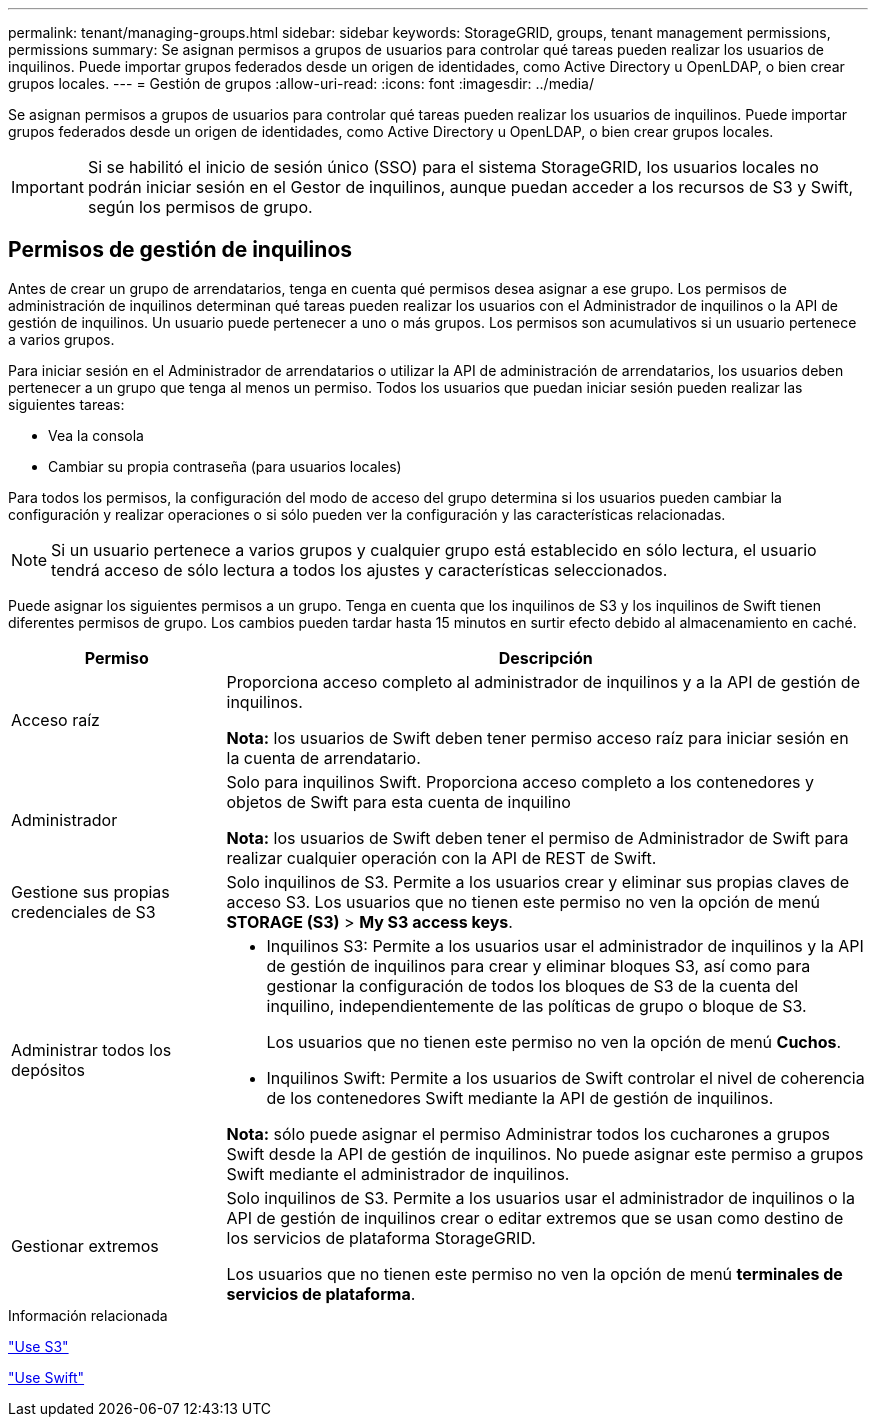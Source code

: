 ---
permalink: tenant/managing-groups.html 
sidebar: sidebar 
keywords: StorageGRID, groups, tenant management permissions, permissions 
summary: Se asignan permisos a grupos de usuarios para controlar qué tareas pueden realizar los usuarios de inquilinos. Puede importar grupos federados desde un origen de identidades, como Active Directory u OpenLDAP, o bien crear grupos locales. 
---
= Gestión de grupos
:allow-uri-read: 
:icons: font
:imagesdir: ../media/


[role="lead"]
Se asignan permisos a grupos de usuarios para controlar qué tareas pueden realizar los usuarios de inquilinos. Puede importar grupos federados desde un origen de identidades, como Active Directory u OpenLDAP, o bien crear grupos locales.


IMPORTANT: Si se habilitó el inicio de sesión único (SSO) para el sistema StorageGRID, los usuarios locales no podrán iniciar sesión en el Gestor de inquilinos, aunque puedan acceder a los recursos de S3 y Swift, según los permisos de grupo.



== Permisos de gestión de inquilinos

Antes de crear un grupo de arrendatarios, tenga en cuenta qué permisos desea asignar a ese grupo. Los permisos de administración de inquilinos determinan qué tareas pueden realizar los usuarios con el Administrador de inquilinos o la API de gestión de inquilinos. Un usuario puede pertenecer a uno o más grupos. Los permisos son acumulativos si un usuario pertenece a varios grupos.

Para iniciar sesión en el Administrador de arrendatarios o utilizar la API de administración de arrendatarios, los usuarios deben pertenecer a un grupo que tenga al menos un permiso. Todos los usuarios que puedan iniciar sesión pueden realizar las siguientes tareas:

* Vea la consola
* Cambiar su propia contraseña (para usuarios locales)


Para todos los permisos, la configuración del modo de acceso del grupo determina si los usuarios pueden cambiar la configuración y realizar operaciones o si sólo pueden ver la configuración y las características relacionadas.


NOTE: Si un usuario pertenece a varios grupos y cualquier grupo está establecido en sólo lectura, el usuario tendrá acceso de sólo lectura a todos los ajustes y características seleccionados.

Puede asignar los siguientes permisos a un grupo. Tenga en cuenta que los inquilinos de S3 y los inquilinos de Swift tienen diferentes permisos de grupo. Los cambios pueden tardar hasta 15 minutos en surtir efecto debido al almacenamiento en caché.

[cols="1a,3a"]
|===
| Permiso | Descripción 


 a| 
Acceso raíz
 a| 
Proporciona acceso completo al administrador de inquilinos y a la API de gestión de inquilinos.

*Nota:* los usuarios de Swift deben tener permiso acceso raíz para iniciar sesión en la cuenta de arrendatario.



 a| 
Administrador
 a| 
Solo para inquilinos Swift. Proporciona acceso completo a los contenedores y objetos de Swift para esta cuenta de inquilino

*Nota:* los usuarios de Swift deben tener el permiso de Administrador de Swift para realizar cualquier operación con la API de REST de Swift.



 a| 
Gestione sus propias credenciales de S3
 a| 
Solo inquilinos de S3. Permite a los usuarios crear y eliminar sus propias claves de acceso S3. Los usuarios que no tienen este permiso no ven la opción de menú *STORAGE (S3)* > *My S3 access keys*.



 a| 
Administrar todos los depósitos
 a| 
* Inquilinos S3: Permite a los usuarios usar el administrador de inquilinos y la API de gestión de inquilinos para crear y eliminar bloques S3, así como para gestionar la configuración de todos los bloques de S3 de la cuenta del inquilino, independientemente de las políticas de grupo o bloque de S3.
+
Los usuarios que no tienen este permiso no ven la opción de menú *Cuchos*.

* Inquilinos Swift: Permite a los usuarios de Swift controlar el nivel de coherencia de los contenedores Swift mediante la API de gestión de inquilinos.


*Nota:* sólo puede asignar el permiso Administrar todos los cucharones a grupos Swift desde la API de gestión de inquilinos. No puede asignar este permiso a grupos Swift mediante el administrador de inquilinos.



 a| 
Gestionar extremos
 a| 
Solo inquilinos de S3. Permite a los usuarios usar el administrador de inquilinos o la API de gestión de inquilinos crear o editar extremos que se usan como destino de los servicios de plataforma StorageGRID.

Los usuarios que no tienen este permiso no ven la opción de menú *terminales de servicios de plataforma*.

|===
.Información relacionada
link:../s3/index.html["Use S3"]

link:../swift/index.html["Use Swift"]
